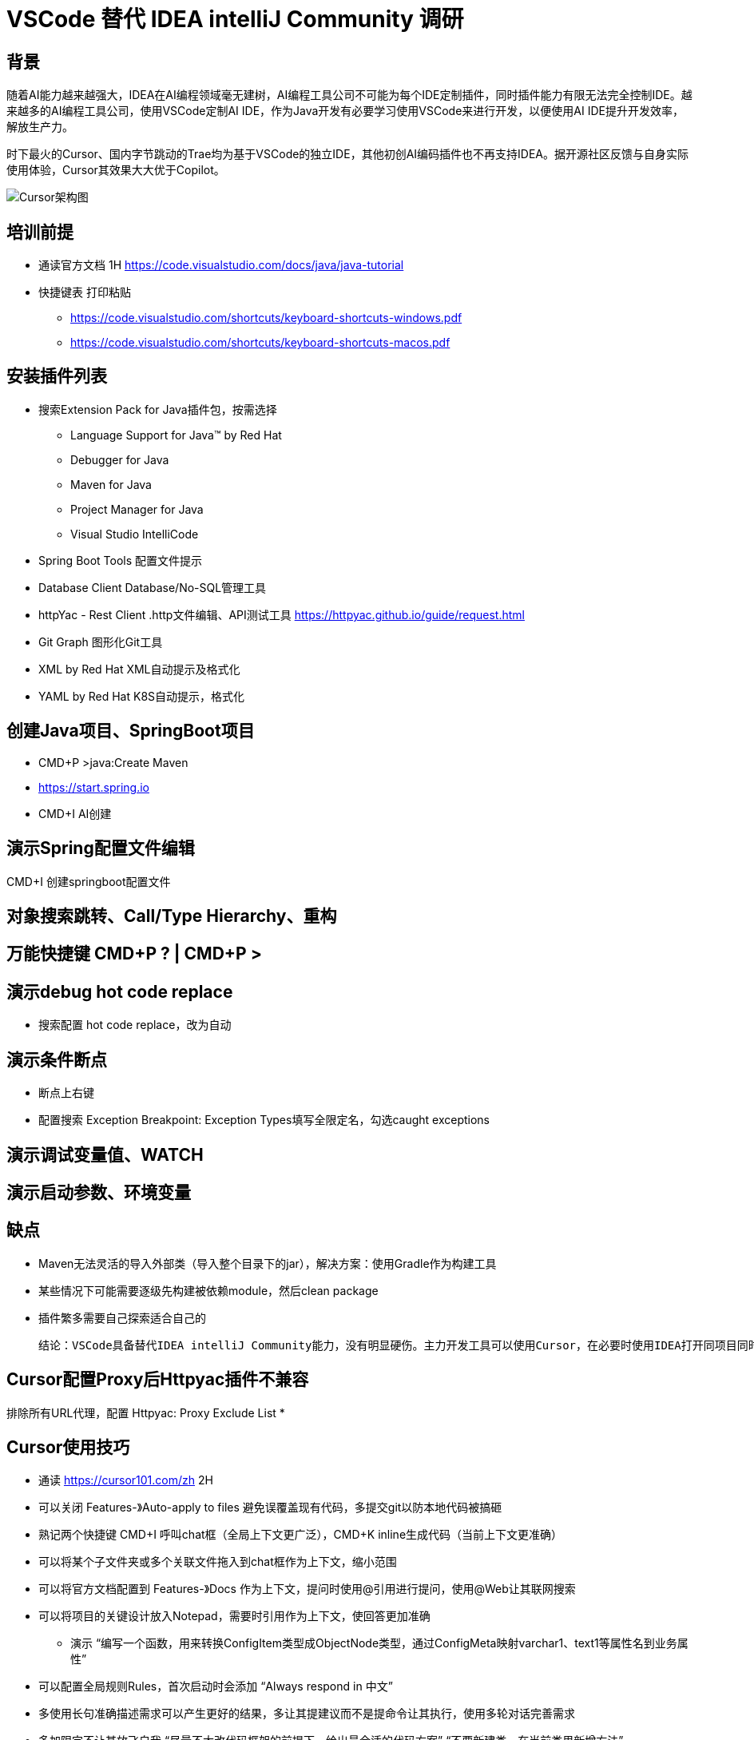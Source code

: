 # VSCode 替代 IDEA intelliJ Community 调研

## 背景
随着AI能力越来越强大，IDEA在AI编程领域毫无建树，AI编程工具公司不可能为每个IDE定制插件，同时插件能力有限无法完全控制IDE。越来越多的AI编程工具公司，使用VSCode定制AI IDE，作为Java开发有必要学习使用VSCode来进行开发，以便使用AI IDE提升开发效率，解放生产力。

时下最火的Cursor、国内字节跳动的Trae均为基于VSCode的独立IDE，其他初创AI编码插件也不再支持IDEA。据开源社区反馈与自身实际使用体验，Cursor其效果大大优于Copilot。

image::doc/CursorArchdiag.PNG[Cursor架构图]


## 培训前提
* 通读官方文档 1H https://code.visualstudio.com/docs/java/java-tutorial
* 快捷键表 打印粘贴
** https://code.visualstudio.com/shortcuts/keyboard-shortcuts-windows.pdf
** https://code.visualstudio.com/shortcuts/keyboard-shortcuts-macos.pdf

## 安装插件列表
* 搜索Extension Pack for Java插件包，按需选择
** Language Support for Java™ by Red Hat
** Debugger for Java
** Maven for Java
** Project Manager for Java
** Visual Studio IntelliCode
* Spring Boot Tools 配置文件提示
* Database Client Database/No-SQL管理工具
* httpYac - Rest Client .http文件编辑、API测试工具 https://httpyac.github.io/guide/request.html
* Git Graph 图形化Git工具
* XML by Red Hat    XML自动提示及格式化
* YAML by Red Hat   K8S自动提示，格式化

## 创建Java项目、SpringBoot项目
* CMD+P >java:Create Maven
* https://start.spring.io
* CMD+I AI创建

## 演示Spring配置文件编辑
CMD+I 创建springboot配置文件

## 对象搜索跳转、Call/Type Hierarchy、重构

## 万能快捷键 CMD+P ? | CMD+P >

## 演示debug hot code replace
* 搜索配置 hot code replace，改为自动

## 演示条件断点
* 断点上右键
* 配置搜索 Exception Breakpoint: Exception Types填写全限定名，勾选caught exceptions

## 演示调试变量值、WATCH

## 演示启动参数、环境变量

## 缺点
* Maven无法灵活的导入外部类（导入整个目录下的jar），解决方案：使用Gradle作为构建工具
* 某些情况下可能需要逐级先构建被依赖module，然后clean package
* 插件繁多需要自己探索适合自己的

    结论：VSCode具备替代IDEA intelliJ Community能力，没有明显硬伤。主力开发工具可以使用Cursor，在必要时使用IDEA打开同项目同时使用

## Cursor配置Proxy后Httpyac插件不兼容
排除所有URL代理，配置 Httpyac: Proxy Exclude List *

## Cursor使用技巧
* 通读 https://cursor101.com/zh 2H
* 可以关闭 Features-》Auto-apply to files 避免误覆盖现有代码，多提交git以防本地代码被搞砸
* 熟记两个快捷键 CMD+I 呼叫chat框（全局上下文更广泛），CMD+K inline生成代码（当前上下文更准确）
* 可以将某个子文件夹或多个关联文件拖入到chat框作为上下文，缩小范围
* 可以将官方文档配置到 Features-》Docs 作为上下文，提问时使用@引用进行提问，使用@Web让其联网搜索
* 可以将项目的关键设计放入Notepad，需要时引用作为上下文，使回答更加准确
** 演示 “编写一个函数，用来转换ConfigItem类型成ObjectNode类型，通过ConfigMeta映射varchar1、text1等属性名到业务属性”
* 可以配置全局规则Rules，首次启动时会添加 “Always respond in 中文”
* 多使用长句准确描述需求可以产生更好的结果，多让其提建议而不是提命令让其执行，使用多轮对话完善需求
* 多加限定不让其放飞自我 “尽量不大改代码框架的前提下，给出最合适的代码方案” “不要新建类，在当前类里新增方法”

* “非必要不要使用搜索引擎”，优先使用Cursor提问，需要深度探索时再使用搜索引擎
* “通读一次官方文档之后，非必要不要翻官方文档”，优先使用Cursor提问，需要深度探索时再使用阅读官方文档


## IDEA Ultimate替换调研 ----------归档
IDEA Ultimate替换候选IDE：IDEA Community、VS Code

Eclipse生态过于老旧，较新的工具均不支持，因此淘汰：

image::doc/Copilot.JPG[Copilot]
image::doc/CodeWisperer.JPG[CodeWisperer]

## 典型应用开发工作流
- 新建工程
- 编写代码
- 调试测试 Debug/Profiling/UnitTest
- 代码仓库 Git/SVN
- 数据库管理
- Restful/gRPC接口测试

## IDEA Ultimate/Community、VS Code 对比
[cols="1,1,1,1"]
|===
|功能 |IDEA Ultimate |IDEA Community |VS Code

|价格 |US $599/年 |免费 |免费
|Java、Groovy、Kotlin、Scala |支持 |支持 |插件
|XML、JSON、YAML、Markdown |支持 |支持 |插件
|Python、Rust |支持 |插件 |插件
|Go |支持 |不支持 |插件
|JavaScript、TypeScript、CSS、Sass、SCSS、Less |支持 |不支持 |插件
|Maven、Gradle、Ant |支持 |支持 |插件
|Git、SVN |支持 |支持 |支持
|Database Tools |支持 |插件 |插件
|Restful Client |支持 |Postman |插件
|gRPC Client |Postman |Postman |插件
|Debugger、Decompiler、Bytecode、UnitTest |支持 |支持 |支持
|Profiling tools |支持 |jVisualVM |插件
|框架Spring* |支持 |插件 |插件
|框架Micronaut, Quarkus, JPA |支持 |插件 |插件
|模版Thymeleaf, Freemarker, Velocity |支持 |不支持 |插件
|===

结论：
- IDEA Ultimate：开发体验最好，费用较高，性价比低，效率提升不如使用Copilot（$100/年）
- IDEA Community：基础Java开发体验与Ultimate版一致，Spring、JPA、Thymeleaf等框架支持由三方插件提供，功能丰富程度较差
- VS Code：基础Java开发体验与IDEA Community版基本一致，多语言支持最好，插件生态非常繁荣，插件配置较繁琐

参考：
https://www.jetbrains.com/products/compare/?product=idea&product=idea-ce

## IDEA Ultimate/Community、VS Code Spring框架支持对比
以IDEA Ultimate为基准，功能满足百分比：
[cols="1,1,1,1"]
|===
|功能 |IDEA Ultimate |IDEA Community |VS Code（Spring官方SpringTools4插件）

|SpringBoot工程创建 |100% |在线start.spring.io（100%）或 bootify.io（200%） |100%
|代码提示 |100% |具备基础代码补全，无自动添加Spring注解功能（90%） |100%
|代码导航 |100% |具备基础类、对象跳转，无Bean依赖图（90%） |具备基础类、对象跳转，无Bean依赖图（90%）
|通过Endpoints/Bean列表跳转到代码 |100% |无 |100%
|一键运行 |100% |配置Main函数入口（100%） |100%
|Actuator Endpoints列表 |100% |访问/actuators（100%） |访问/actuators（100%）
|application.properties/yaml补全 |100% |wl Spring Assistant插件（100%） |（100%）
|通过Endpoints下拉列表发送测试Restful请求 |100% |Postman手写URL（95%） |Rest Client插件手写URL（95%）
|数据库管理工具 |100% |Database Navigator插件，无JPA生成，bootify.io在线生成（90%） |Database Client插件，无JPA生成，bootify.io在线生成（90%）
|===

结论：
- IDEA Ultimate：提供的原生Spring框架支持功能较为鸡肋
- IDEA Community：可通过插件或三方工具达到Ultimate版95%的效率
- VS Code：Spring官方提供SpringTools4插件，可达到IDEA Ultimate版99%的效率

参考：
https://lp.jetbrains.com/intellij-idea-spring/
https://spring.io/tools

## IDEA Community、VS Code 进行Spring开发工作流插件/软件

### IDEA Community
- 新建项目工程：在线项目生成 start.spring.io，bootify.io 可生成全套Controller、Service、JPARepository
- 编写代码：Spring配置提示wl Spring Assistant，快捷键提示 Key promoter X；代码静测/规范检查 Alibaba Java Coding Guidelines；FindBugs
- 调试测试 Debug/Profiling/UnitTest：JDK 自带jVisualVM软件；MAT（Memory Analyzer Tool）软件
- 代码仓库 Git/SVN：Git Commit Template
- 数据库管理：Database Navigator
- Restful/gRPC接口测试：Postman软件

### VS Code
- 安装语言插件包：Extension Pack for Java
- 安装Spring官方插件包（STS4）：Spring Boot Extension Pack
- 新建项目工程：STS4插件自带，或在线项目生成 start.spring.io，bootify.io 可生成全套Controller、Service、JPARepository
- 编写代码：代码静测/规范检查 Alibaba Java Coding Guidelines；各种转码、加密小工具（可自定义脚本）Swissknife
- 调试测试 Debug/Profiling/UnitTest：JDK 自带jVisualVM软件；MAT（Memory Analyzer Tool）软件
- 代码仓库 Git/SVN：Git Graph
- 数据库管理：Database Client
- Restful/gRPC接口测试：REST Client

结论：
- IDEA Community可完全取代IDEA Ultimate进行Spring开发，效率无明显下降（统计口径：本人近10年IDEA Community使用经验结论，以及医疗十几名P3、P4研发，开源社区、技术社群调研，平安集团已全员使用）
- 在本身从事多语言开发，对VS Code使用熟练度较高的情况下，可以尝试使用VS Code开发Java/Spring项目，与IDEA Community比效率无明显下降，部分场景有效率提升（本人3个月试用经验，丰富的插件可提升效率，开源社区、技术社群调研国内较少使用开发Java）
- Eclipse已经淘汰，很少使用（开源社区、技术社群调研）
